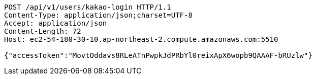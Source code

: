 [source,http,options="nowrap"]
----
POST /api/v1/users/kakao-login HTTP/1.1
Content-Type: application/json;charset=UTF-8
Accept: application/json
Content-Length: 72
Host: ec2-54-180-30-10.ap-northeast-2.compute.amazonaws.com:5510

{"accessToken":"MovtOddavs8RLeATnPwpkJdPRbYl0reixApX6wopb9QAAAF-bRUzlw"}
----